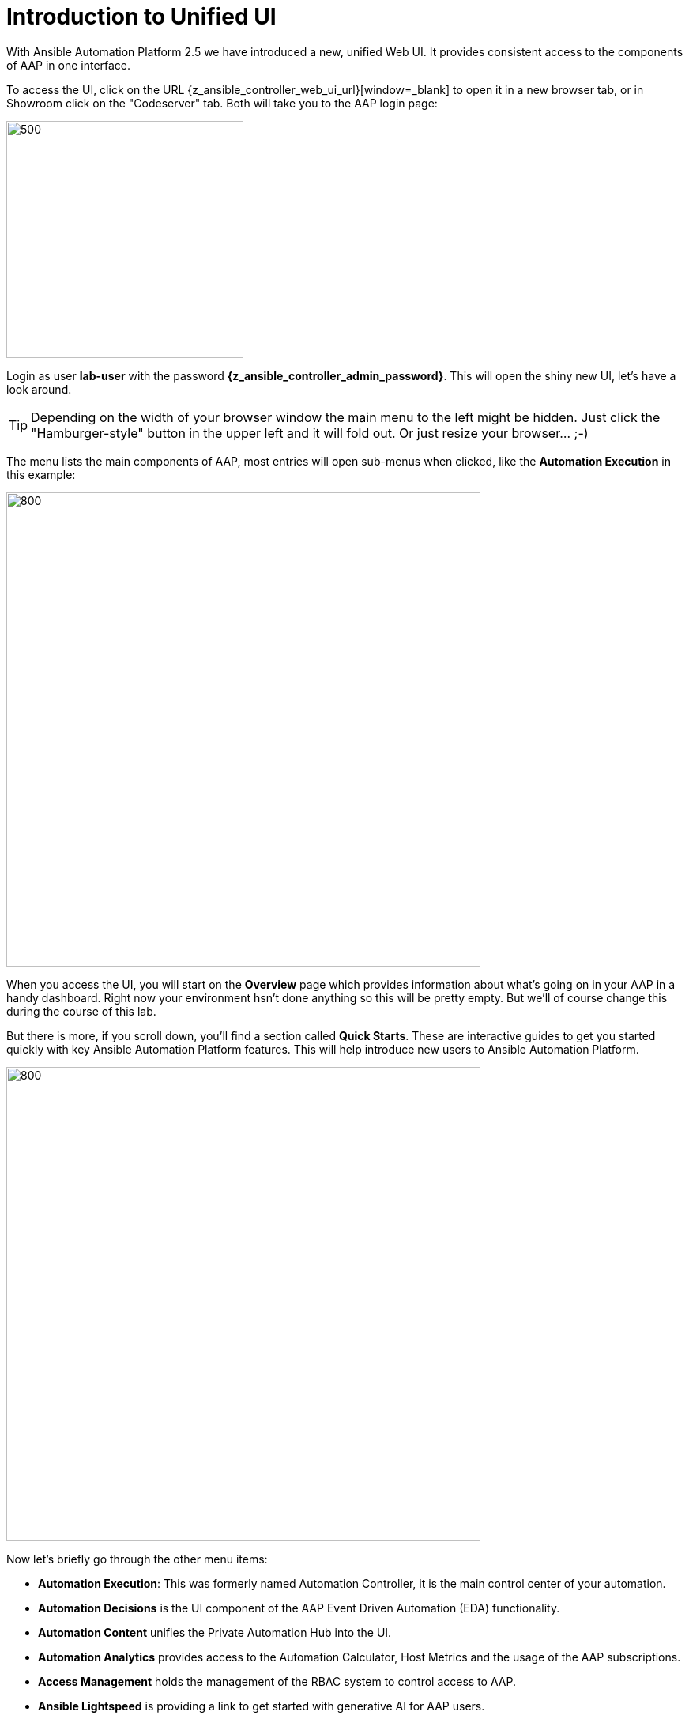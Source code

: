 # Introduction to Unified UI

With Ansible Automation Platform 2.5 we have introduced a new, unified Web UI. It provides consistent access to the components of AAP in one interface. 

To access the UI, click on the URL {z_ansible_controller_web_ui_url}[window=_blank] to open it in a new browser tab, or in Showroom click on the "Codeserver" tab. Both will take you to the AAP login page:

image::aap-login.png[500,300]

Login as user **lab-user** with the password **{z_ansible_controller_admin_password}**. This will open the shiny new UI, let's have a look around.

TIP: Depending on the width of your browser window the main menu to the left might be hidden. Just click the "Hamburger-style" button in the upper left and it will fold out. Or just resize your browser... ;-)

The menu lists the main components of AAP, most entries will open sub-menus when clicked, like the **Automation Execution** in this example:

image::aap-ui-menu.png[800,600]

When you access the UI, you will start on the **Overview** page which provides information about what's going on in your AAP in a handy dashboard. Right now your environment hsn't done anything so this will be pretty empty. But we'll of course change this during the course of this lab.

But there is more, if you scroll down, you'll find a section called **Quick Starts**. These are interactive guides to get you started quickly with key Ansible Automation Platform features. This will help introduce new users to Ansible Automation Platform.

image::quickstarts.png[800,600]

Now let's briefly go through the other menu items:

* **Automation Execution**: This was formerly named Automation Controller, it is the main control center of your automation.

* **Automation Decisions** is the UI component of the AAP Event Driven Automation (EDA) functionality.

* **Automation Content** unifies the Private Automation Hub into the UI.

* **Automation Analytics** provides access to the Automation Calculator, Host Metrics and the usage of the AAP subscriptions.

* **Access Management** holds the management of the RBAC system to control access to AAP.

* **Ansible Lightspeed** is providing a link to get started with generative AI for AAP users.

* And finally **Settings** for configuring AAP.

The new UI is not only eye-candy, the main change is hidden: All traffic to the UI components now goes through a single entry point called **Platform Gateway**. It handles authentication and authorization for the Ansible Automation Platform and serves the platform user interface.

Now that you know your way around, go ahead and proceed to the next chapter!






